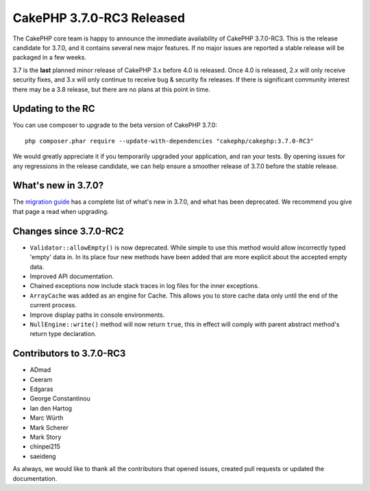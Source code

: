 CakePHP 3.7.0-RC3 Released
============================

The CakePHP core team is happy to announce the immediate availability of CakePHP
3.7.0-RC3. This is the release candidate for 3.7.0, and it contains several
new major features. If no major issues are reported a stable release will be
packaged in a few weeks.

3.7 is the **last** planned minor release of CakePHP 3.x before 4.0 is released.
Once 4.0 is released, 2.x will only receive security fixes, and 3.x will only
continue to receive bug & security fix releases. If there is significant
community interest there may be a 3.8 release, but there are no plans at this
point in time.

Updating to the RC
------------------

You can use composer to upgrade to the beta version of CakePHP 3.7.0::

    php composer.phar require --update-with-dependencies "cakephp/cakephp:3.7.0-RC3"

We would greatly appreciate it if you temporarily upgraded your application, and
ran your tests. By opening issues for any regressions in the release candidate,
we can help ensure a smoother release of 3.7.0 before the stable release.

What's new in 3.7.0?
--------------------

The `migration guide
<https://book.cakephp.org/3.next/en/appendices/3-7-migration-guide.html>`_ has
a complete list of what's new in 3.7.0, and what has been deprecated. We
recommend you give that page a read when upgrading.

Changes since 3.7.0-RC2
-------------------------

* ``Validator::allowEmpty()`` is now deprecated. While simple to use this method
  would allow incorrectly typed 'empty' data in. In its place four new methods
  have been added that are more explicit about the accepted empty data.
* Improved API documentation.
* Chained exceptions now include stack traces in log files for the inner 
  exceptions.
* ``ArrayCache`` was added as an engine for Cache. This allows you to store
  cache data only until the end of the current process.
* Improve display paths in console environments.
* ``NullEngine::write()`` method will now return ``true``, this in effect will
  comply with parent abstract method's return type declaration.

Contributors to 3.7.0-RC3
---------------------------

* ADmad
* Ceeram
* Edgaras
* George Constantinou
* Ian den Hartog
* Marc Würth
* Mark Scherer
* Mark Story
* chinpei215
* saeideng

As always, we would like to thank all the contributors that opened issues,
created pull requests or updated the documentation.

.. author:: markstory
.. categories:: release, news
.. tags:: release, news
